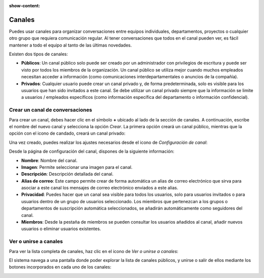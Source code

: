 :show-content:

=======
Canales
=======

Puedes usar canales para organizar conversaciones entre equipos individuales, departamentos, proyectos o cualquier otro
grupo que requiera comunicación regular. Al tener conversaciones que todos en el canal pueden ver, es fácil mantener a
todo el equipo al tanto de las últimas novedades.

Existen dos tipos de canales:

-  **Públicos**: Un canal público solo puede ser creado por un administrador con privilegios de escritura y puede ser
   visto por todos los miembros de la organización. Un canal público se utiliza mejor cuando muchos empleados necesitan
   acceder a información (como comunicaciones interdepartamentales o anuncios de la compañía).

-  **Privados**: Cualquier usuario puede crear un canal privado y, de forma predeterminada, solo es visible para los
   usuarios que han sido invitados a este canal. Se debe utilizar un canal privado siempre que la información se limite
   a usuarios / empleados específicos (como información específica del departamento o información confidencial).

Crear un canal de conversaciones
================================

Para crear un canal, debes hacer clic en el símbolo **+** ubicado al lado de la sección de canales. A continuación,
escribe el nombre del nuevo canal y selecciona la opción *Crear*. La primera opción creará un canal público, mientras
que la opción con el icono de candado, creará un canal privado:

.. image:: canales/crear-canal.png
   :align: center
   :alt: Crear un canal

Una vez creado, puedes realizar los ajustes necesarios desde el icono de *Configuración de canal*:

.. image:: canales/configurar-canal.png
   :align: center
   :alt: Configurar un canal

Desde la página de configuración del canal, dispones de la siguiente información:

-  **Nombre**: Nombre del canal.

-  **Imagen**: Permite seleccionar una imagen para el canal.

-  **Descripción**: Descripción detallada del canal.

-  **Alias de correo**: Este campo permite crear de forma automática un alias de correo electrónico que sirva para
   asociar a este canal los mensajes de correo electrónico enviados a este alias.

-  **Privacidad**: Puedes hacer que un canal sea visible para todos los usuarios, solo para usuarios invitados o para
   usuarios dentro de un grupo de usuarios seleccionado. Los miembros que pertenezcan a los grupos o departamentos de
   suscripción automática seleccionados, se añadirán automáticamente como seguidores del canal.

-  **Miembros**: Desde la pestaña de miembros se pueden consultar los usuarios añadidos al canal, añadir nuevos usuarios
   o eliminar usuarios existentes.

.. image:: canales/detalle-del-canal.png
   :align: center
   :alt: Detalle del canal de conversaciones

Ver o unirse a canales
======================

Para ver la lista completa de canales, haz clic en el icono de *Ver o unirse a canales*:

.. image:: canales/ver-unirse-canales.png
   :align: center
   :alt: Ver o unirse a canales

El sistema navega a una pantalla donde poder explorar la lista de canales públicos, y unirse o salir de ellos mediante
los botones incorporados en cada uno de los canales:

.. image:: canales/canales-publicos.png
   :align: center
   :alt: Lista de canales públicos